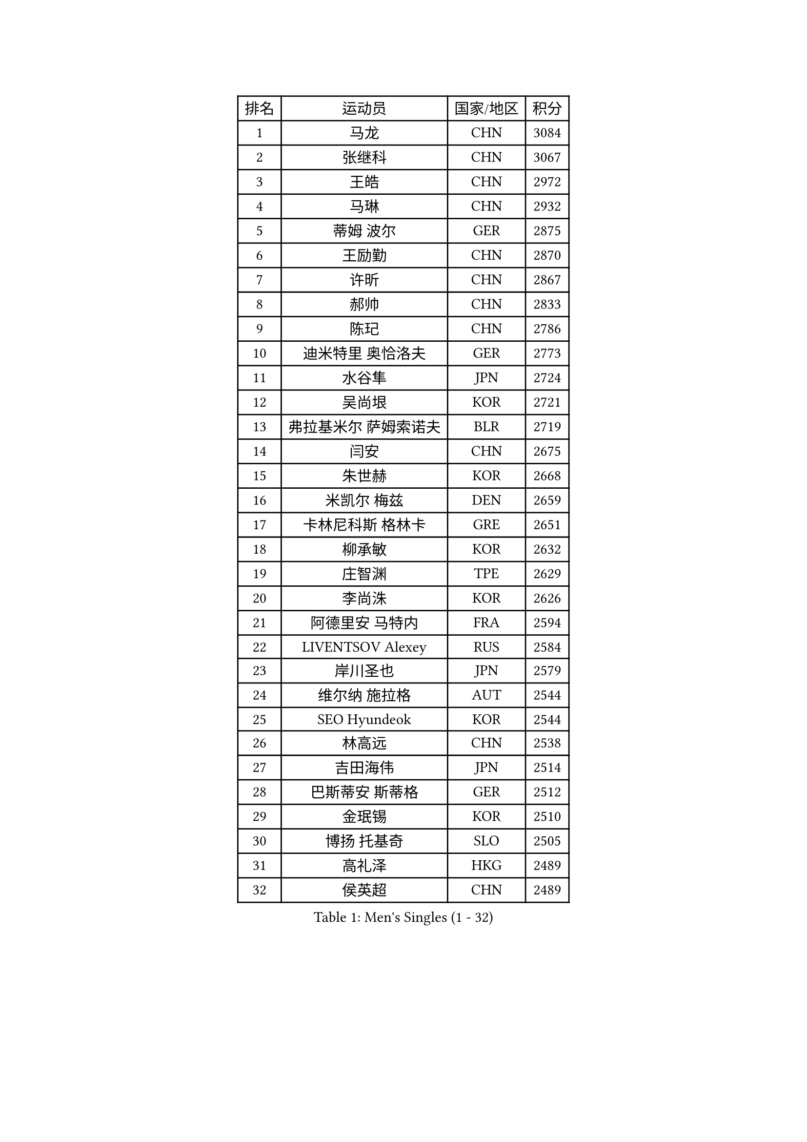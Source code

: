 
#set text(font: ("Courier New", "NSimSun"))
#figure(
  caption: "Men's Singles (1 - 32)",
    table(
      columns: 4,
      [排名], [运动员], [国家/地区], [积分],
      [1], [马龙], [CHN], [3084],
      [2], [张继科], [CHN], [3067],
      [3], [王皓], [CHN], [2972],
      [4], [马琳], [CHN], [2932],
      [5], [蒂姆 波尔], [GER], [2875],
      [6], [王励勤], [CHN], [2870],
      [7], [许昕], [CHN], [2867],
      [8], [郝帅], [CHN], [2833],
      [9], [陈玘], [CHN], [2786],
      [10], [迪米特里 奥恰洛夫], [GER], [2773],
      [11], [水谷隼], [JPN], [2724],
      [12], [吴尚垠], [KOR], [2721],
      [13], [弗拉基米尔 萨姆索诺夫], [BLR], [2719],
      [14], [闫安], [CHN], [2675],
      [15], [朱世赫], [KOR], [2668],
      [16], [米凯尔 梅兹], [DEN], [2659],
      [17], [卡林尼科斯 格林卡], [GRE], [2651],
      [18], [柳承敏], [KOR], [2632],
      [19], [庄智渊], [TPE], [2629],
      [20], [李尚洙], [KOR], [2626],
      [21], [阿德里安 马特内], [FRA], [2594],
      [22], [LIVENTSOV Alexey], [RUS], [2584],
      [23], [岸川圣也], [JPN], [2579],
      [24], [维尔纳 施拉格], [AUT], [2544],
      [25], [SEO Hyundeok], [KOR], [2544],
      [26], [林高远], [CHN], [2538],
      [27], [吉田海伟], [JPN], [2514],
      [28], [巴斯蒂安 斯蒂格], [GER], [2512],
      [29], [金珉锡], [KOR], [2510],
      [30], [博扬 托基奇], [SLO], [2505],
      [31], [高礼泽], [HKG], [2489],
      [32], [侯英超], [CHN], [2489],
    )
  )#pagebreak()

#set text(font: ("Courier New", "NSimSun"))
#figure(
  caption: "Men's Singles (33 - 64)",
    table(
      columns: 4,
      [排名], [运动员], [国家/地区], [积分],
      [33], [李廷佑], [KOR], [2485],
      [34], [方博], [CHN], [2483],
      [35], [帕纳吉奥迪斯 吉奥尼斯], [GRE], [2482],
      [36], [李平], [QAT], [2479],
      [37], [罗伯特 加尔多斯], [AUT], [2475],
      [38], [高宁], [SGP], [2471],
      [39], [CHO Eonrae], [KOR], [2470],
      [40], [SVENSSON Robert], [SWE], [2468],
      [41], [克里斯蒂安 苏斯], [GER], [2466],
      [42], [TAKAKIWA Taku], [JPN], [2466],
      [43], [亚历山大 希巴耶夫], [RUS], [2463],
      [44], [让 米歇尔 赛弗], [BEL], [2458],
      [45], [阿列克谢 斯米尔诺夫], [RUS], [2456],
      [46], [蒂亚戈 阿波罗尼亚], [POR], [2454],
      [47], [FEJER-KONNERTH Zoltan], [GER], [2453],
      [48], [帕特里克 鲍姆], [GER], [2450],
      [49], [阿德里安 克里桑], [ROU], [2446],
      [50], [LIN Ju], [DOM], [2444],
      [51], [丹羽孝希], [JPN], [2442],
      [52], [唐鹏], [HKG], [2432],
      [53], [马克斯 弗雷塔斯], [POR], [2431],
      [54], [JANG Song Man], [PRK], [2415],
      [55], [丁祥恩], [KOR], [2412],
      [56], [张钰], [HKG], [2410],
      [57], [佐兰 普里莫拉克], [CRO], [2408],
      [58], [HABESOHN Daniel], [AUT], [2407],
      [59], [LI Ahmet], [TUR], [2406],
      [60], [LI Hu], [SGP], [2403],
      [61], [MATSUDAIRA Kenji], [JPN], [2400],
      [62], [卢文 菲鲁斯], [GER], [2399],
      [63], [YIN Hang], [CHN], [2398],
      [64], [张一博], [JPN], [2397],
    )
  )#pagebreak()

#set text(font: ("Courier New", "NSimSun"))
#figure(
  caption: "Men's Singles (65 - 96)",
    table(
      columns: 4,
      [排名], [运动员], [国家/地区], [积分],
      [65], [RUBTSOV Igor], [RUS], [2394],
      [66], [江天一], [HKG], [2393],
      [67], [LIU Song], [ARG], [2392],
      [68], [ZHAN Jian], [SGP], [2389],
      [69], [KONECNY Tomas], [CZE], [2386],
      [70], [陈卫星], [AUT], [2380],
      [71], [GORAK Daniel], [POL], [2380],
      [72], [SALIFOU Abdel-Kader], [BEN], [2378],
      [73], [KEINATH Thomas], [SVK], [2370],
      [74], [陈建安], [TPE], [2370],
      [75], [安德烈 加奇尼], [CRO], [2367],
      [76], [SONG Hongyuan], [CHN], [2367],
      [77], [约尔根 佩尔森], [SWE], [2362],
      [78], [德米特里 佩罗普科夫], [CZE], [2361],
      [79], [詹斯 伦德奎斯特], [SWE], [2361],
      [80], [上田仁], [JPN], [2359],
      [81], [基里尔 斯卡奇科夫], [RUS], [2356],
      [82], [YANG Zi], [SGP], [2353],
      [83], [斯特凡 菲格尔], [AUT], [2352],
      [84], [GERELL Par], [SWE], [2351],
      [85], [何志文], [ESP], [2350],
      [86], [WU Jiaji], [DOM], [2347],
      [87], [MATSUMOTO Cazuo], [BRA], [2346],
      [88], [KASAHARA Hiromitsu], [JPN], [2343],
      [89], [HUNG Tzu-Hsiang], [TPE], [2332],
      [90], [CHTCHETININE Evgueni], [BLR], [2330],
      [91], [郑荣植], [KOR], [2328],
      [92], [艾曼纽 莱贝松], [FRA], [2322],
      [93], [HENZELL William], [AUS], [2321],
      [94], [松平健太], [JPN], [2317],
      [95], [MONTEIRO Joao], [POR], [2314],
      [96], [KIM Junghoon], [KOR], [2311],
    )
  )#pagebreak()

#set text(font: ("Courier New", "NSimSun"))
#figure(
  caption: "Men's Singles (97 - 128)",
    table(
      columns: 4,
      [排名], [运动员], [国家/地区], [积分],
      [97], [SIRUCEK Pavel], [CZE], [2310],
      [98], [梁柱恩], [HKG], [2308],
      [99], [亚历山大 卡拉卡谢维奇], [SRB], [2307],
      [100], [LEGOUT Christophe], [FRA], [2306],
      [101], [彼得 科贝尔], [CZE], [2303],
      [102], [TSUBOI Gustavo], [BRA], [2303],
      [103], [SIMONCIK Josef], [CZE], [2300],
      [104], [#text(gray, "RI Chol Guk")], [PRK], [2299],
      [105], [吉村真晴], [JPN], [2292],
      [106], [沙拉特 卡马尔 阿昌塔], [IND], [2290],
      [107], [LASAN Sas], [SLO], [2289],
      [108], [MACHADO Carlos], [ESP], [2287],
      [109], [KOSOWSKI Jakub], [POL], [2284],
      [110], [诺沙迪 阿拉米扬], [IRI], [2283],
      [111], [尹在荣], [KOR], [2283],
      [112], [OYA Hidetoshi], [JPN], [2282],
      [113], [LIU Yi], [CHN], [2282],
      [114], [BURGIS Matiss], [LAT], [2276],
      [115], [PAIKOV Mikhail], [RUS], [2273],
      [116], [VRABLIK Jiri], [CZE], [2272],
      [117], [PISTEJ Lubomir], [SVK], [2271],
      [118], [VANG Bora], [TUR], [2270],
      [119], [#text(gray, "WU Hao")], [CHN], [2269],
      [120], [卢兹扬 布拉斯奇克], [POL], [2268],
      [121], [ROBINOT Quentin], [FRA], [2266],
      [122], [PAPAGEORGIOU Konstantinos], [GRE], [2265],
      [123], [LEE Jungsam], [KOR], [2265],
      [124], [LASHIN El-Sayed], [EGY], [2264],
      [125], [VLASOV Grigory], [RUS], [2263],
      [126], [STOYANOV Niagol], [ITA], [2262],
      [127], [LEE Jinkwon], [KOR], [2262],
      [128], [DRINKHALL Paul], [ENG], [2258],
    )
  )